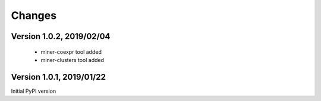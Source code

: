 Changes
=======

Version 1.0.2, 2019/02/04
-------------------------

  - miner-coexpr tool added
  - miner-clusters tool added

Version 1.0.1, 2019/01/22
-------------------------

Initial PyPI version
